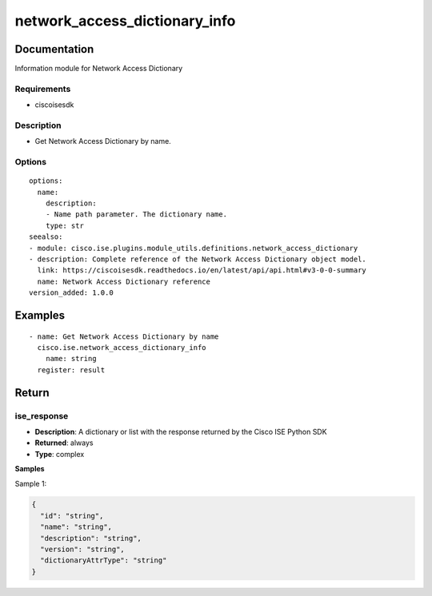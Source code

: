.. _network_access_dictionary_info:

==============================
network_access_dictionary_info
==============================

Documentation
=============

Information module for Network Access Dictionary

Requirements
------------
- ciscoisesdk


Description
-----------
- Get Network Access Dictionary by name.


Options
-------
::

  options:
    name:
      description:
      - Name path parameter. The dictionary name.
      type: str
  seealso:
  - module: cisco.ise.plugins.module_utils.definitions.network_access_dictionary
  - description: Complete reference of the Network Access Dictionary object model.
    link: https://ciscoisesdk.readthedocs.io/en/latest/api/api.html#v3-0-0-summary
    name: Network Access Dictionary reference
  version_added: 1.0.0


Examples
=========

::

  - name: Get Network Access Dictionary by name
    cisco.ise.network_access_dictionary_info
      name: string
    register: result



Return
=======

ise_response
------------

- **Description**: A dictionary or list with the response returned by the Cisco ISE Python SDK
- **Returned**: always
- **Type**: complex

**Samples**

Sample 1:

.. code-block:: json

    {
      "id": "string",
      "name": "string",
      "description": "string",
      "version": "string",
      "dictionaryAttrType": "string"
    }
